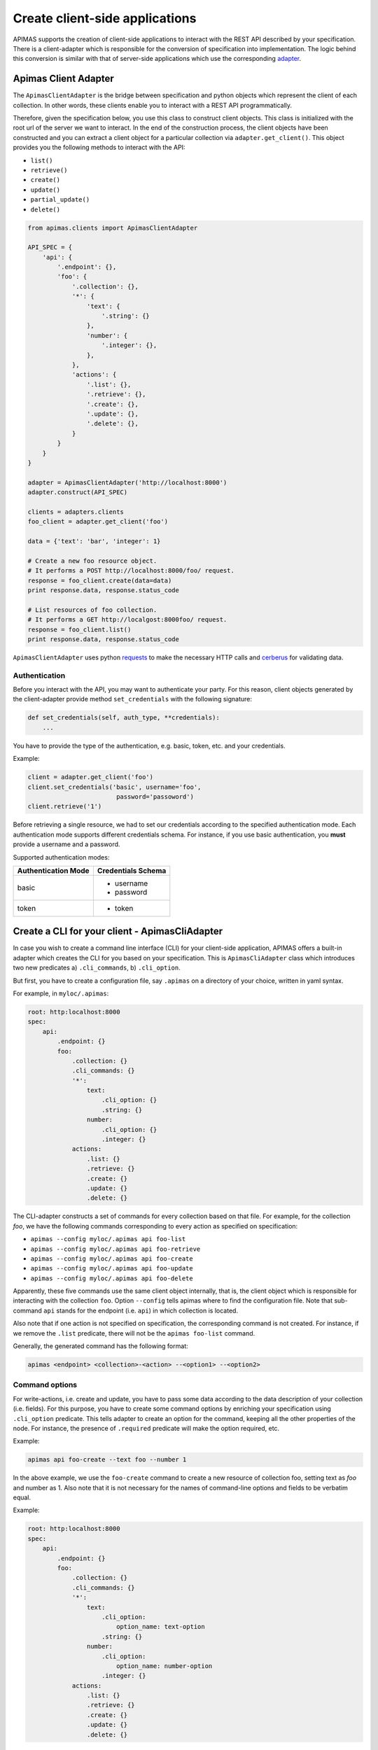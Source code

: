 Create client-side applications
*******************************

APIMAS supports the creation of client-side applications to interact
with the REST API described by your specification. There is a
client-adapter which is responsible for the conversion of
specification into implementation. The logic behind this conversion
is similar with that of server-side applications which use the
corresponding `adapter <drf_adapter.html>`__.


Apimas Client Adapter
=====================

The ``ApimasClientAdapter`` is the bridge between specification and
python objects which represent the client of each collection. In
other words, these clients enable you to interact with a REST API
programmatically.

Therefore, given the specification below, you use this class to
construct client objects. This class is initialized with the root url
of the server we want to interact. In the end of the construction
process, the client objects have been constructed and you can extract
a client object for a particular collection via
``adapter.get_client()``. This object provides you the following
methods to interact with the API:

- ``list()``
- ``retrieve()``
- ``create()``
- ``update()``
- ``partial_update()``
- ``delete()``

.. code-block:: python

    from apimas.clients import ApimasClientAdapter

    API_SPEC = {
        'api': {
            '.endpoint': {},
            'foo': {
                '.collection': {},
                '*': {
                    'text': {
                        '.string': {}
                    },
                    'number': {
                        '.integer': {},
                    },
                },
                'actions': {
                    '.list': {},
                    '.retrieve': {},
                    '.create': {},
                    '.update': {},
                    '.delete': {},
                }
            }
        }
    }

    adapter = ApimasClientAdapter('http://localhost:8000')
    adapter.construct(API_SPEC)

    clients = adapters.clients
    foo_client = adapter.get_client('foo')

    data = {'text': 'bar', 'integer': 1}

    # Create a new foo resource object.
    # It performs a POST http://localhost:8000/foo/ request.
    response = foo_client.create(data=data)
    print response.data, response.status_code

    # List resources of foo collection.
    # It performs a GET http://localgost:8000foo/ request.
    response = foo_client.list()
    print response.data, response.status_code

``ApimasClientAdapter`` uses python
`requests <http://docs.python-requests.org/en/master/>`__ to make
the necessary HTTP calls and
`cerberus <http://docs.python-cerberus.org/en/stable/>`__ for
validating data.


Authentication
--------------

Before you interact with the API, you may want to authenticate your
party. For this reason, client objects generated by the
client-adapter provide method ``set_credentials`` with the following
signature:

.. code-block:: python

    def set_credentials(self, auth_type, **credentials):
        ...

You have to provide the type of the authentication, e.g. basic,
token, etc. and your credentials.

Example:

.. code-block:: python

    client = adapter.get_client('foo')
    client.set_credentials('basic', username='foo',
                            password='passoword')
    client.retrieve('1')

Before retrieving a single resource, we had to set our credentials
according to the specified authentication mode. Each authentication
mode supports different credentials schema. For instance, if you
use basic authentication, you **must** provide a username and a
password.

Supported authentication modes:

=================== ===============================
Authentication Mode Credentials Schema
=================== ===============================
basic               - username
                    - password
token               - token
=================== ===============================

Create a CLI for your client - ApimasCliAdapter
===============================================

In case you wish to create a command line interface (CLI) for your
client-side application, APIMAS offers a built-in adapter which
creates the CLI for you based on your specification. This is
``ApimasCliAdapter`` class which introduces two new predicates
a) ``.cli_commands``, b) ``.cli_option``.

But first, you have to create a configuration file, say ``.apimas``
on a directory of your choice, written in yaml syntax.

For example, in ``myloc/.apimas``:

.. code-block:: yaml

    root: http:localhost:8000
    spec:
        api:
            .endpoint: {}
            foo:
                .collection: {}
                .cli_commands: {}
                '*':
                    text:
                        .cli_option: {}
                        .string: {}
                    number:
                        .cli_option: {}
                        .integer: {}
                actions:
                    .list: {}
                    .retrieve: {}
                    .create: {}
                    .update: {}
                    .delete: {}

The CLI-adapter constructs a set of commands for every collection
based on that file. For example, for the collection `foo`, we have the
following commands corresponding to every action as specified on
specification:

- ``apimas --config myloc/.apimas api foo-list``
- ``apimas --config myloc/.apimas api foo-retrieve``
- ``apimas --config myloc/.apimas api foo-create``
- ``apimas --config myloc/.apimas api foo-update``
- ``apimas --config myloc/.apimas api foo-delete``

Apparently, these five commands use the same client object internally,
that is, the client object which is responsible for interacting with
the collection ``foo``. Option ``--config`` tells apimas where to find
the configuration file. Note that sub-command ``api`` stands for the
endpoint (i.e. ``api``) in which collection is located.

Also note that if one action is not specified on specification, the
corresponding command is not created. For instance, if we remove the
``.list`` predicate, there will not be the ``apimas foo-list``
command.

Generally, the generated command has the following format:

.. code-block:: shell

    apimas <endpoint> <collection>-<action> --<option1> --<option2>

Command options
---------------
For write-actions, i.e. create and update, you have to pass some data
according to the data description of your collection (i.e. fields).
For this purpose, you have to create some command options by enriching
your specification using ``.cli_option`` predicate. This tells adapter
to create an option for the command, keeping all the other properties
of the node. For instance, the presence of ``.required`` predicate
will make the option required, etc.

Example:

.. code-block:: shell

    apimas api foo-create --text foo --number 1

In the above example, we use the ``foo-create`` command to create a
new resource of collection foo, setting text as `foo` and number as 1.
Also note that it is not necessary for the names of command-line
options and fields to be verbatim equal.

Example:

.. code-block:: yaml

    root: http:localhost:8000
    spec:
        api:
            .endpoint: {}
            foo:
                .collection: {}
                .cli_commands: {}
                '*':
                    text:
                        .cli_option:
                            option_name: text-option
                        .string: {}
                    number:
                        .cli_option:
                            option_name: number-option
                        .integer: {}
                actions:
                    .list: {}
                    .retrieve: {}
                    .create: {}
                    .update: {}
                    .delete: {}

In the above example, we specified the parameter ``option_name`` in
``.cli_option`` predicate which defines the name of the command
option and it creates a mapping with the name of the API field.

.. code-block:: shell

    apimas api foo-create --text-option foo --number-option 1

However, the HTTP request which is going to be made by the client,
has still the structure as defined by the specification.



Structural fields
^^^^^^^^^^^^^^^^^

Imagine we have two more fields which describe the collection `foo`.
One is a ``.struct`` (i.e. field `"foo"`) and the other is
``.structarray`` (i.e. field `"bar"`).

.. code-block:: yaml

    root: http:localhost:8000
    spec:
        api:
            .endpoint: {}
            foo:
                .collection: {}
                .cli_commands: {}
                '*':
                    text:
                        .cli_option: {}
                        .string: {}
                    number:
                        .cli_option: {}
                        .integer: {}
                    foo:
                        .cli_option: {}
                        .struct:
                            age:
                                .cli_option: {}
                                .integer: {}
                            name:
                                .cli_option: {}
                                .string: {}
                    bar:
                        .cli_option: {}
                        .structarray:
                            age:
                                .cli_option: {}
                                .integer: {}
                            name:
                                .cli_option: {}
                                .string: {}
                actions:
                    .list: {}
                    .retrieve: {}
                    .create: {}
                    .update: {}
                    .delete: {}

The command options are created as follows:

- In case of ``.struct``, a command option for every nested field
  prefixed by the name of parent node is created.
- In case of ``.structarray``, a single command option is created
  which takes a JSON as input.

Example:

.. code-block:: shell

    apimas api foo-create --foo-age 1 --foo-name myname --bar '[{"age": 1, "name": "myname"}]'

Resource actions
----------------

Commands performed on single resources, have a required command
argument which is the identifier of the resource to the set of the
collection.

Example:

.. code-block:: shell

    apimas api foo-update bar --data foo --number 1
    apimas api foo-retrieve bar
    apimas api foo-delete bar

We performed update, retrieve and delete actions on a resource of
collection `foo`, identified by the name **"bar"**.


Authentication
--------------

If you want to provide your credentials in order to be authenticated
before interacting with your collection, you have to enrich your
specification, using ``.cli_auth`` predicate. The ``.cli_auth``
predicate creates a new **required** option named ``--credentials``
for every command of your collection. This command options takes a
file path as input. This points to a file where your credentials are
provided. The format of your file is indicated by the parameter
``format`` inside ``.cli_auth``. The supported formats are a) yaml,
b) json. In addition, this file **must** provide your credentials
based on the credentials schema which you have specified on your
specification.

Example:

.. code-block:: yaml

    root: http:localhost:8000
    spec:
        api:
            .endpoint: {}
            foo:
                .collection: {}
                .cli_commands: {}
                .cli_auth:
                    format: yaml
                    schema:
                        basic:
                            -username
                            -password
                '*':
                    text:
                        .cli_option: {}
                        .string: {}
                    number:
                        .cli_option: {}
                        .integer: {}
                actions:
                    .list: {}
                    .retrieve: {}
                    .create: {}
                    .update: {}
                    .delete: {}

Then, your file where your credentials are stored should be as
follows:

``mycredentials.yaml``

.. code-block:: yaml

    basic:
        username: myusername
        password: mypassword

Now you are ready to execute all commands:

.. code-block:: shell

    apimas api foo-list --credentials ~/mycredentials.yaml
    apimas api foo-retrieve bar --credentials ~/mycredentials.yaml
    apimas api foo-create --text foo --number 1 --credentials ~/mycredentials.yaml
    apimas api foo-update bar --text foo --number 1 --credentials ~/mycredentials.yaml
    apimas api foo-delete bar --credentials ~/credentials.yaml

Multiple Authentication Modes
^^^^^^^^^^^^^^^^^^^^^^^^^^^^^

If you need multiple authentication modes, then you should specify all
of them on your specification. Then, you should add the ``.cli_auth``
predicate to your specification. In the following example, a client can
be authenticated with two possible authentication modes, i.e. ``basic``
and ``token``.

.. code-block:: yaml

    .cli_auth:
        format: yaml
        schema:
            basic:
                -username
                -password
            token:
                -token

In this case, you can provide credentials for both authentication
modes on your credentials file. However, only one authentication
mode is used each time. You can select which one you want to use by
specifying ``default``. If default is not specified, then the first
authentication mode is used.

For example:

``credentials.yaml``

.. code-block:: yaml

    default: token
    basic:
        username: myusername
        password: mypassword
    token:
        token: mytoken
